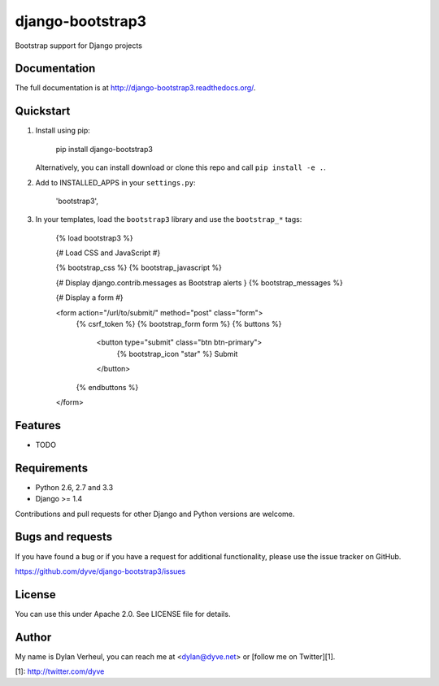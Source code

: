 =============================
django-bootstrap3
=============================

.. image:: https://travis-ci.org/dyve/django-bootstrap3.png?branch=master
    :target: https://travis-ci.org/dyve/django-bootstrap3

.. image:: https://badge.fury.io/py/django-bootstrap3.png
    :target: http://badge.fury.io/py/django-bootstrap3

.. image:: https://pypip.in/d/django-bootstrap3/badge.png
    :target: https://crate.io/packages/django-bootstrap3?version=latest

Bootstrap support for Django projects

Documentation
-------------

The full documentation is at http://django-bootstrap3.readthedocs.org/.

Quickstart
----------

1. Install using pip:

        pip install django-bootstrap3

   Alternatively, you can install download or clone this repo and call ``pip install -e .``.

2. Add to INSTALLED_APPS in your ``settings.py``:

        'bootstrap3',

3. In your templates, load the ``bootstrap3`` library and use the ``bootstrap_*`` tags:

        {% load bootstrap3 %}
        
        {# Load CSS and JavaScript #}
        
        {% bootstrap_css %}
        {% bootstrap_javascript %}
        
        {# Display django.contrib.messages as Bootstrap alerts }
        {% bootstrap_messages %}

        {# Display a form #}
        
        <form action="/url/to/submit/" method="post" class="form">
            {% csrf_token %}
            {% bootstrap_form form %}
            {% buttons %}
                <button type="submit" class="btn btn-primary">
                    {% bootstrap_icon "star" %} Submit
                </button>
            {% endbuttons %}
        </form>



Features
--------

* TODO


Requirements
------------

- Python 2.6, 2.7 and 3.3
- Django >= 1.4

Contributions and pull requests for other Django and Python versions are welcome.


Bugs and requests
------------------

If you have found a bug or if you have a request for additional functionality, please use the issue tracker on GitHub.

https://github.com/dyve/django-bootstrap3/issues


License
-------

You can use this under Apache 2.0. See LICENSE file for details.

Author
-------

My name is Dylan Verheul, you can reach me at <dylan@dyve.net> or [follow me on Twitter][1].


[1]: http://twitter.com/dyve

